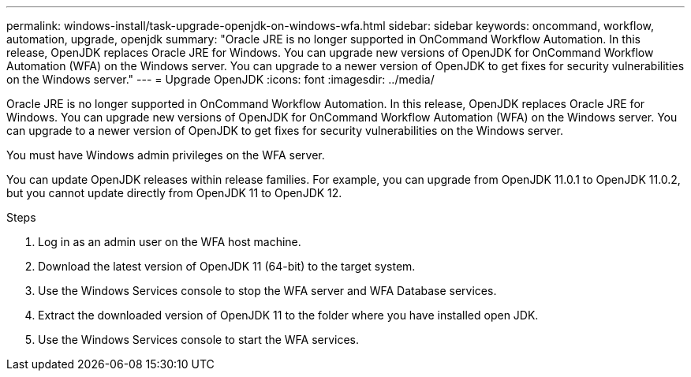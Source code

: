 ---
permalink: windows-install/task-upgrade-openjdk-on-windows-wfa.html
sidebar: sidebar
keywords: oncommand, workflow, automation, upgrade, openjdk
summary: "Oracle JRE is no longer supported in OnCommand Workflow Automation. In this release, OpenJDK replaces Oracle JRE for Windows. You can upgrade new versions of OpenJDK for OnCommand Workflow Automation (WFA) on the Windows server. You can upgrade to a newer version of OpenJDK to get fixes for security vulnerabilities on the Windows server."
---
= Upgrade OpenJDK
:icons: font
:imagesdir: ../media/

[.lead]
Oracle JRE is no longer supported in OnCommand Workflow Automation. In this release, OpenJDK replaces Oracle JRE for Windows. You can upgrade new versions of OpenJDK for OnCommand Workflow Automation (WFA) on the Windows server. You can upgrade to a newer version of OpenJDK to get fixes for security vulnerabilities on the Windows server.

You must have Windows admin privileges on the WFA server.

You can update OpenJDK releases within release families. For example, you can upgrade from OpenJDK 11.0.1 to OpenJDK 11.0.2, but you cannot update directly from OpenJDK 11 to OpenJDK 12.

.Steps
. Log in as an admin user on the WFA host machine.
. Download the latest version of OpenJDK 11 (64-bit) to the target system.
. Use the Windows Services console to stop the WFA server and WFA Database services.
. Extract the downloaded version of OpenJDK 11 to the folder where you have installed open JDK.
. Use the Windows Services console to start the WFA services.
